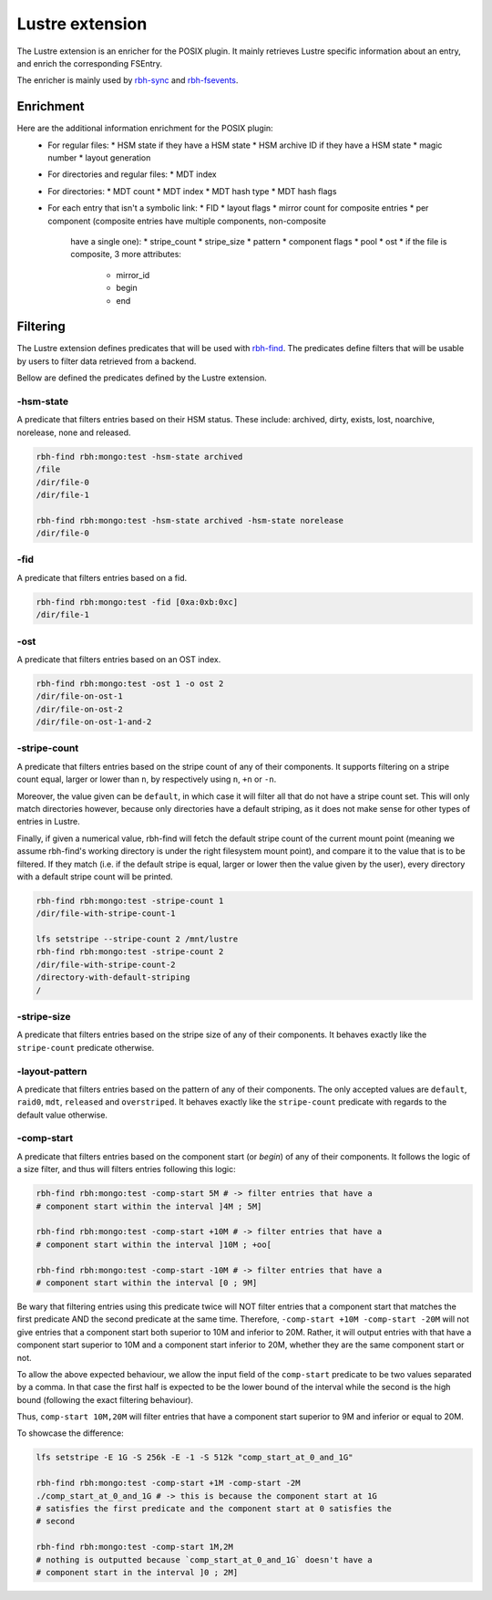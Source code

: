.. This file is part of RobinHood 4
   Copyright (C) 2025 Commissariat a l'energie atomique et aux energies
                      alternatives

   SPDX-License-Identifer: LGPL-3.0-or-later

################
Lustre extension
################

The Lustre extension is an enricher for the POSIX plugin.
It mainly retrieves Lustre specific information about an entry, and enrich the
corresponding FSEntry.

The enricher is mainly used by rbh-sync_ and rbh-fsevents_.

.. _rbh-sync: https://github.com/robinhood-suite/robinhood4/tree/main/rbh-sync
.. _rbh-fsevents: https://github.com/robinhood-suite/robinhood4/tree/main/rbh-fsevents

Enrichment
==========

Here are the additional information enrichment for the POSIX plugin:
 * For regular files:
   * HSM state if they have a HSM state
   * HSM archive ID if they have a HSM state
   * magic number
   * layout generation
 * For directories and regular files:
   * MDT index
 * For directories:
   * MDT count
   * MDT index
   * MDT hash type
   * MDT hash flags
 * For each entry that isn't a symbolic link:
   * FID
   * layout flags
   * mirror count for composite entries
   * per component (composite entries have multiple components, non-composite
     have a single one):
     * stripe_count
     * stripe_size
     * pattern
     * component flags
     * pool
     * ost
     * if the file is composite, 3 more attributes:
       * mirror_id
       * begin
       * end

Filtering
=========

The Lustre extension defines predicates that will be used with rbh-find_. The
predicates define filters that will be usable by users to filter data retrieved
from a backend.

.. _rbh-find: https://github.com/robinhood-suite/robinhood4/tree/main/rbh-find

Bellow are defined the predicates defined by the Lustre extension.

-hsm-state
----------

A predicate that filters entries based on their HSM status. These include:
archived, dirty, exists, lost, noarchive, norelease, none and released.

.. code:: bash

    rbh-find rbh:mongo:test -hsm-state archived
    /file
    /dir/file-0
    /dir/file-1

    rbh-find rbh:mongo:test -hsm-state archived -hsm-state norelease
    /dir/file-0

-fid
----

A predicate that filters entries based on a fid.

.. code:: bash

    rbh-find rbh:mongo:test -fid [0xa:0xb:0xc]
    /dir/file-1

-ost
----

A predicate that filters entries based on an OST index.

.. code:: bash

    rbh-find rbh:mongo:test -ost 1 -o ost 2
    /dir/file-on-ost-1
    /dir/file-on-ost-2
    /dir/file-on-ost-1-and-2

-stripe-count
-------------

A predicate that filters entries based on the stripe count of any of their
components. It supports filtering on a stripe count equal, larger or lower than
``n``, by respectively using ``n``, ``+n`` or ``-n``.

Moreover, the value given can be ``default``, in which case it will filter all
that do not have a stripe count set. This will only match directories however,
because only directories have a default striping, as it does not make sense for
other types of entries in Lustre.

Finally, if given a numerical value, rbh-find will fetch the default stripe
count of the current mount point (meaning we assume rbh-find's working
directory is under the right filesystem mount point), and compare it to the
value that is to be filtered. If they match (i.e. if the default stripe is
equal, larger or lower then the value given by the user), every directory with
a default stripe count will be printed.

.. code:: bash

    rbh-find rbh:mongo:test -stripe-count 1
    /dir/file-with-stripe-count-1

    lfs setstripe --stripe-count 2 /mnt/lustre
    rbh-find rbh:mongo:test -stripe-count 2
    /dir/file-with-stripe-count-2
    /directory-with-default-striping
    /

-stripe-size
------------

A predicate that filters entries based on the stripe size of any of their
components. It behaves exactly like the ``stripe-count`` predicate otherwise.

-layout-pattern
---------------

A predicate that filters entries based on the pattern of any of their
components. The only accepted values are ``default``, ``raid0``, ``mdt``,
``released`` and ``overstriped``. It behaves exactly like the ``stripe-count``
predicate with regards to the default value otherwise.

-comp-start
-----------

A predicate that filters entries based on the component start (or `begin`) of
any of their components. It follows the logic of a size filter, and thus will
filters entries following this logic:

.. code:: bash

    rbh-find rbh:mongo:test -comp-start 5M # -> filter entries that have a
    # component start within the interval ]4M ; 5M]

    rbh-find rbh:mongo:test -comp-start +10M # -> filter entries that have a
    # component start within the interval ]10M ; +oo[

    rbh-find rbh:mongo:test -comp-start -10M # -> filter entries that have a
    # component start within the interval [0 ; 9M]

Be wary that filtering entries using this predicate twice will NOT filter
entries that a component start that matches the first predicate AND the second
predicate at the same time. Therefore, ``-comp-start +10M -comp-start -20M``
will not give entries that a component start both superior to 10M and inferior
to 20M. Rather, it will output entries with that have a component start
superior to 10M and a component start inferior to 20M, whether they are the
same component start or not.

To allow the above expected behaviour, we allow the input field of the
``comp-start`` predicate to be two values separated by a comma. In that case
the first half is expected to be the lower bound of the interval while the
second is the high bound (following the exact filtering behaviour).

Thus, ``comp-start 10M,20M`` will filter entries that have a component start
superior to 9M and inferior or equal to 20M.

To showcase the difference:

.. code:: bash

    lfs setstripe -E 1G -S 256k -E -1 -S 512k "comp_start_at_0_and_1G"

    rbh-find rbh:mongo:test -comp-start +1M -comp-start -2M
    ./comp_start_at_0_and_1G # -> this is because the component start at 1G
    # satisfies the first predicate and the component start at 0 satisfies the
    # second

    rbh-find rbh:mongo:test -comp-start 1M,2M
    # nothing is outputted because `comp_start_at_0_and_1G` doesn't have a
    # component start in the interval ]0 ; 2M]
